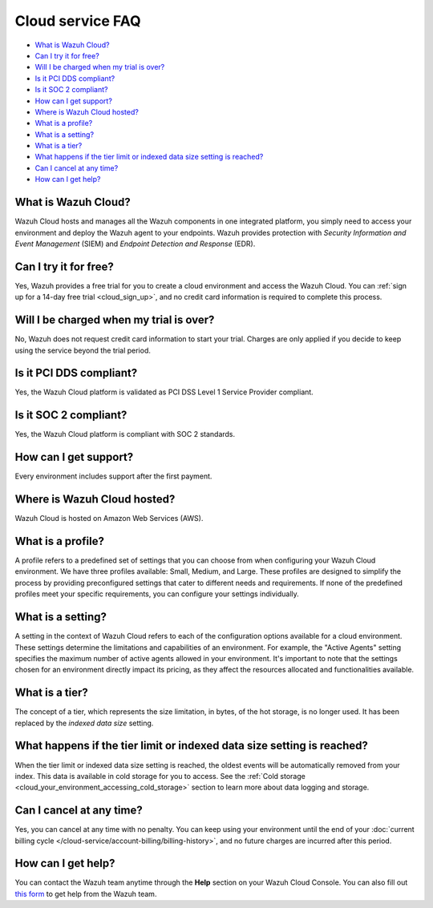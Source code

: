 .. Copyright (C) 2015, Wazuh, Inc.

.. meta::
  :description: Get answers to the most frequently asked questions about the Wazuh Cloud in this FAQ. Explore the potential of the Wazuh Cloud service.

.. _cloud_getting-started_starting_faq:

Cloud service FAQ
=================

.. meta::
  :description: Get answers to the most frequently asked questions about the Wazuh Cloud in this FAQ. What is Wazuh Cloud, how to start your free trial, is Wazuh PCI DSS compliant, and more. 



- `What is Wazuh Cloud?`_

- `Can I try it for free?`_

- `Will I be charged when my trial is over?`_
  
- `Is it PCI DDS compliant?`_

- `Is it SOC 2 compliant?`_

- `How can I get support?`_

- `Where is Wazuh Cloud hosted?`_

- `What is a profile?`_

- `What is a setting?`_

- `What is a tier?`_

- `What happens if the tier limit or indexed data size setting is reached?`_

- `Can I cancel at any time?`_  

- `How can I get help?`_
  
What is Wazuh Cloud?
--------------------

Wazuh Cloud hosts and manages all the Wazuh components in one integrated platform, you simply need to access your environment and deploy the Wazuh agent to your endpoints. Wazuh provides protection with *Security Information and Event Management* (SIEM) and *Endpoint Detection and Response* (EDR).


Can I try it for free?
----------------------

Yes, Wazuh provides a free trial for you to create a cloud environment and access the Wazuh Cloud. You can :ref:`sign up for a 14-day free trial <cloud_sign_up>`, and no credit card information is required to complete this process.

Will I be charged when my trial is over?
----------------------------------------

No, Wazuh does not request credit card information to start your trial. Charges are only applied if you decide to keep using the service beyond the trial period.

Is it PCI DDS compliant?
------------------------

Yes, the Wazuh Cloud platform is validated as PCI DSS Level 1 Service Provider compliant.

Is it SOC 2 compliant?
----------------------

Yes, the Wazuh Cloud platform is compliant with SOC 2 standards.

.. _cloud_getting-started_support:

How can I get support?
----------------------

Every environment includes support after the first payment.

Where is Wazuh Cloud hosted?
----------------------------

Wazuh Cloud is hosted on Amazon Web Services (AWS).

What is a profile?
------------------

A profile refers to a predefined set of settings that you can choose from when configuring your Wazuh Cloud environment. We have three profiles available: Small, Medium, and Large. These profiles are designed to simplify the process by providing preconfigured settings that cater to different needs and requirements. If none of the predefined profiles meet your specific requirements, you can configure your settings individually.

What is a setting?
------------------

A setting in the context of Wazuh Cloud refers to each of the configuration options available for a cloud environment. These settings determine the limitations and capabilities of an environment. For example, the "Active Agents" setting specifies the maximum number of active agents allowed in your environment. It's important to note that the settings chosen for an environment directly impact its pricing, as they affect the resources allocated and functionalities available.

What is a tier?
---------------

The concept of a tier, which represents the size limitation, in bytes, of the hot storage, is no longer used. It has been replaced by the *indexed data size* setting.

What happens if the tier limit or indexed data size setting is reached?
-----------------------------------------------------------------------

When the tier limit or indexed data size setting is reached, the oldest events will be automatically removed from your index. This data is available in cold storage for you to access. See the :ref:`Cold storage <cloud_your_environment_accessing_cold_storage>` section to learn more about data logging and storage.

Can I cancel at any time?
-------------------------

Yes, you can cancel at any time with no penalty. You can keep using your environment until the end of your :doc:`current billing cycle </cloud-service/account-billing/billing-history>`, and no future charges are incurred after this period.

How can I get help?
-------------------

You can contact the Wazuh team anytime through the **Help** section on your Wazuh Cloud Console. You can also fill out `this form <https://wazuh.com/cloud/#subscription>`_ to get help from the Wazuh team.